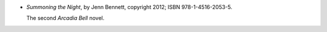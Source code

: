 .. title: Recent Reading: Jenn Bennett
.. slug: jenn-bennett
.. date: 2012-06-26 15:11:20 UTC-05:00
.. tags: recent reading,paranormal,modern,fantasy,romance
.. category: books/read/2012/06
.. link: 
.. description: 
.. type: text


.. role:: series(title-reference)

* `Summoning the Night`, by Jenn Bennett, copyright 2012;
  ISBN 978-1-4516-2053-5.

  The second :series:`Arcadia Bell` novel.
